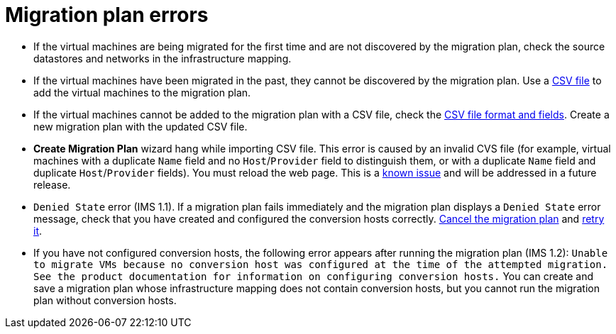 // Module included in the following assemblies:
// assembly_Common_issues_and_mistakes.adoc
[id="Migration_plan_errors"]
= Migration plan errors

[id="Virtual_machines_cannot_be_discovered"]
* If the virtual machines are being migrated for the first time and are not discovered by the migration plan, check the source datastores and networks in the infrastructure mapping.

* If the virtual machines have been migrated in the past, they cannot be discovered by the migration plan. Use a xref:Creating_a_csv_file_to_add_virtual_machines_to_the_migration_plan[CSV file] to add the virtual machines to the migration plan.

[id="Virtual_machines_cannot_be_added_with_CSV_file"]
* If the virtual machines cannot be added to the migration plan with a CSV file, check the   xref:Creating_a_csv_file_to_add_virtual_machines_to_the_migration_plan[CSV file format and fields]. Create a new migration plan with the updated CSV file.

* *Create Migration Plan* wizard hang while importing CSV file. This error is caused by an invalid CVS file (for example, virtual machines with a duplicate `Name` field and no `Host`/`Provider` field to distinguish them, or with a duplicate `Name` field and duplicate `Host`/`Provider` fields). You must reload the web page. This is a xref:Known_issues[known issue] and will be addressed in a future release.

* `Denied State` error (IMS 1.1). If a migration plan fails immediately and the migration plan displays a `Denied State` error message, check that you have created and configured the conversion hosts correctly. xref:Canceling_a_migration_plan[Cancel the migration plan] and xref:Retrying_a_failed_migration_plan[retry it].

* If you have not configured conversion hosts, the following error appears after running the migration plan (IMS 1.2): `Unable to migrate VMs because no conversion host was configured at the time of the attempted migration. See the product documentation for information on configuring conversion hosts.` You can create and save a migration plan whose infrastructure mapping does not contain conversion hosts, but you cannot run the migration plan without conversion hosts.

